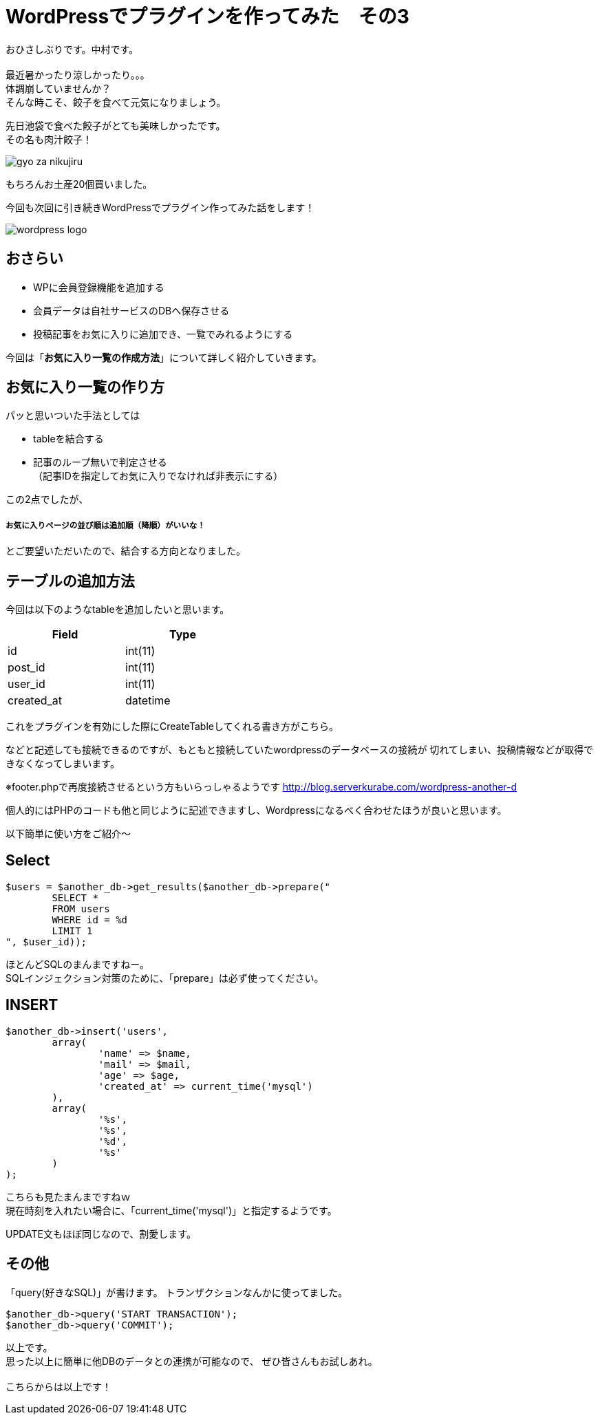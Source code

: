 = WordPressでプラグインを作ってみた　その3
:published_at: 2016-07-08
:hp-alt-title: 
:hp-tags: WordPress,Plugin,Gyo-za,Nakamura

おひさしぶりです。中村です。 +
 +
最近暑かったり涼しかったり。。。 +
体調崩していませんか？ +
そんな時こそ、餃子を食べて元気になりましょう。 +

先日池袋で食べた餃子がとても美味しかったです。 +
その名も肉汁餃子！ +

image::gyo-za_nikujiru.jpg[]

もちろんお土産20個買いました。 +
 
今回も次回に引き続きWordPressでプラグイン作ってみた話をします！ +

image::wordpress_logo.png[]

## おさらい

 - WPに会員登録機能を追加する
 - 会員データは自社サービスのDBへ保存させる
 - 投稿記事をお気に入りに追加でき、一覧でみれるようにする



今回は「**お気に入り一覧の作成方法**」について詳しく紹介していきます。


## お気に入り一覧の作り方

パッと思いついた手法としては

- tableを結合する
- 記事のループ無いで判定させる +
（記事IDを指定してお気に入りでなければ非表示にする）

この2点でしたが、

##### お気に入りページの並び順は追加順（降順）がいいな！

とご要望いただいたので、結合する方向となりました。


## テーブルの追加方法

今回は以下のようなtableを追加したいと思います。 +

[width="40%"]
|===
|Field|Type

|id        |int(11)
|post_id|int(11)   
|user_id|int(11)   
|created_at|datetime
|===




これをプラグインを有効にした際にCreateTableしてくれる書き方がこちら。 +



```

```

などと記述しても接続できるのですが、もともと接続していたwordpressのデータベースの接続が
切れてしまい、投稿情報などが取得できなくなってしまいます。

※footer.phpで再度接続させるという方もいらっしゃるようです
http://blog.serverkurabe.com/wordpress-another-d



個人的にはPHPのコードも他と同じように記述できますし、Wordpressになるべく合わせたほうが良いと思います。


以下簡単に使い方をご紹介〜

## Select

```
$users = $another_db->get_results($another_db->prepare("
	SELECT * 
	FROM users 
	WHERE id = %d 
	LIMIT 1
", $user_id));
```

ほとんどSQLのまんまですねー。 +
SQLインジェクション対策のために、「prepare」は必ず使ってください。


## INSERT
```
$another_db->insert('users',
	array(
		'name' => $name,
		'mail' => $mail,
		'age' => $age,
		'created_at' => current_time('mysql')
	),
	array(
		'%s',
		'%s',
		'%d',
		'%s'
	)
);
```

こちらも見たまんまですねｗ +
現在時刻を入れたい場合に、「current_time('mysql')」と指定するようです。

UPDATE文もほぼ同じなので、割愛します。


## その他

「query(好きなSQL)」が書けます。
トランザクションなんかに使ってました。

```
$another_db->query('START TRANSACTION');
$another_db->query('COMMIT');
```

 
以上です。 +
思った以上に簡単に他DBのデータとの連携が可能なので、
ぜひ皆さんもお試しあれ。 +
 +
 こちらからは以上です！




